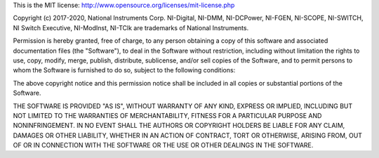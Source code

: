 This is the MIT license: http://www.opensource.org/licenses/mit-license.php

Copyright (c) 2017-2020, National Instruments Corp.
NI-Digital, NI-DMM, NI-DCPower, NI-FGEN, NI-SCOPE, NI-SWITCH, NI Switch Executive,
NI-ModInst, NI-TClk are trademarks of National Instruments.

Permission is hereby granted, free of charge, to any person obtaining a copy of this
software and associated documentation files (the "Software"), to deal in the Software
without restriction, including without limitation the rights to use, copy, modify, merge,
publish, distribute, sublicense, and/or sell copies of the Software, and to permit persons
to whom the Software is furnished to do so, subject to the following conditions:

The above copyright notice and this permission notice shall be included in all copies or
substantial portions of the Software.

THE SOFTWARE IS PROVIDED "AS IS", WITHOUT WARRANTY OF ANY KIND, EXPRESS OR IMPLIED,
INCLUDING BUT NOT LIMITED TO THE WARRANTIES OF MERCHANTABILITY, FITNESS FOR A PARTICULAR
PURPOSE AND NONINFRINGEMENT. IN NO EVENT SHALL THE AUTHORS OR COPYRIGHT HOLDERS BE LIABLE
FOR ANY CLAIM, DAMAGES OR OTHER LIABILITY, WHETHER IN AN ACTION OF CONTRACT, TORT OR
OTHERWISE, ARISING FROM, OUT OF OR IN CONNECTION WITH THE SOFTWARE OR THE USE OR OTHER
DEALINGS IN THE SOFTWARE.
